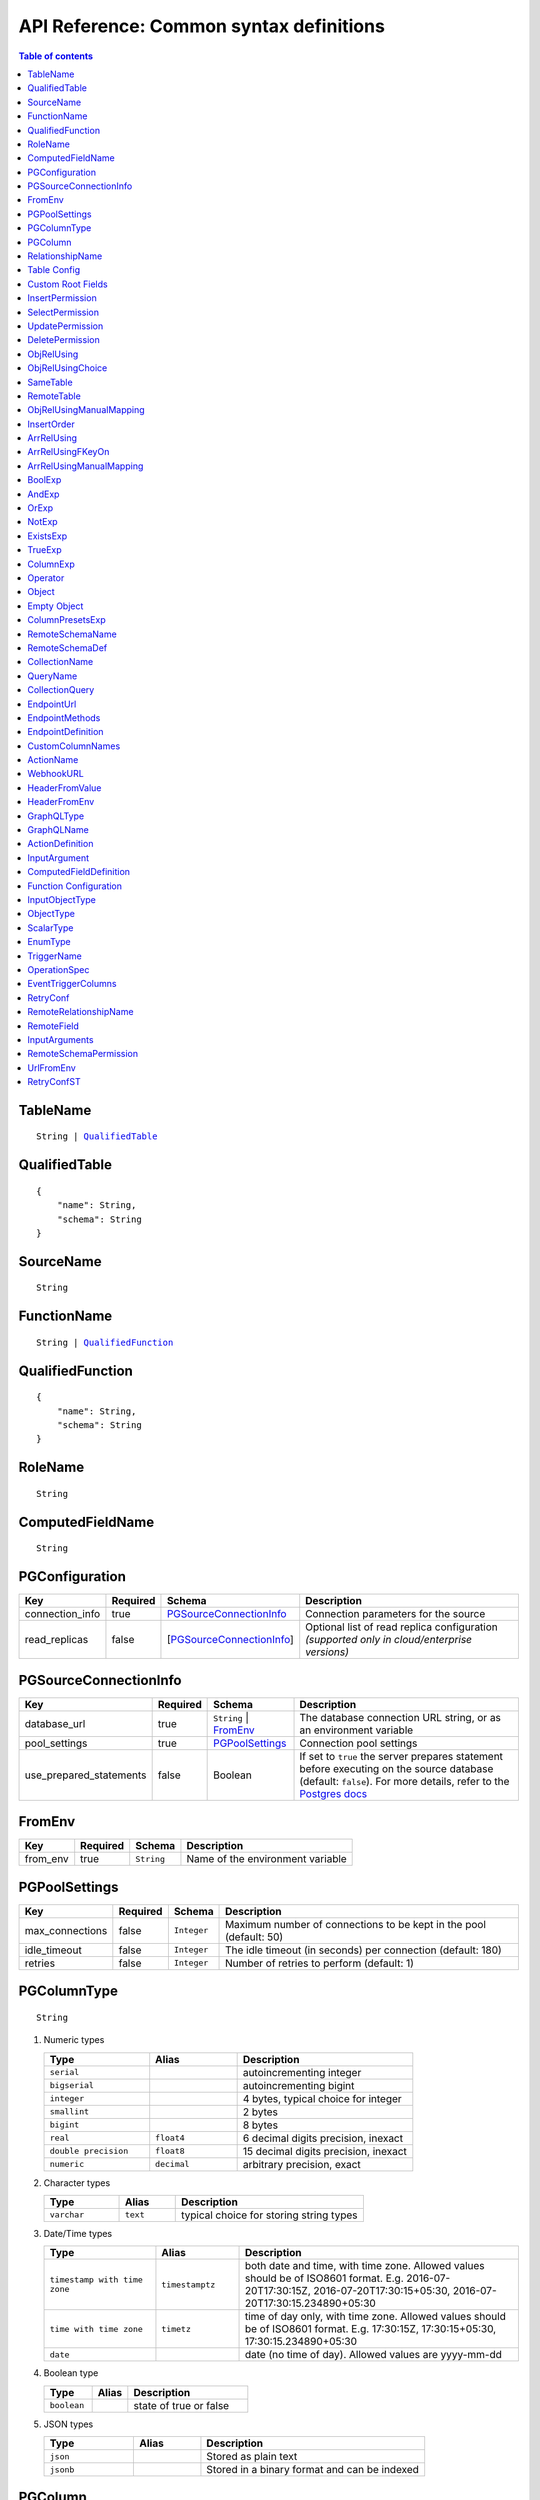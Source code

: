 .. meta::
   :description: Common syntax definitions for the Hasura schema/metadata API
   :keywords: hasura, docs, schema/metadata API, API reference, syntax definitions

.. _api_metadata_syntax_defs:

API Reference: Common syntax definitions
========================================

.. contents:: Table of contents
  :backlinks: none
  :depth: 1
  :local:


.. _TableName:

TableName
^^^^^^^^^

.. parsed-literal::
   :class: haskell-pre

   String | QualifiedTable_

.. _QualifiedTable:

QualifiedTable
^^^^^^^^^^^^^^

.. parsed-literal::
   :class: haskell-pre

   {
       "name": String,
       "schema": String
   }

.. _SourceName:

SourceName
^^^^^^^^^^

.. parsed-literal::

  String

.. _FunctionName:

FunctionName
^^^^^^^^^^^^

.. parsed-literal::
   :class: haskell-pre

   String | QualifiedFunction_

QualifiedFunction
^^^^^^^^^^^^^^^^^

.. parsed-literal::
   :class: haskell-pre

   {
       "name": String,
       "schema": String
   }

.. _RoleName:

RoleName
^^^^^^^^

.. parsed-literal::

  String

.. _ComputedFieldName:

ComputedFieldName
^^^^^^^^^^^^^^^^^^

.. parsed-literal::

  String

.. _PGConfiguration:

PGConfiguration
^^^^^^^^^^^^^^^

.. list-table::
   :header-rows: 1

   * - Key
     - Required
     - Schema
     - Description
   * - connection_info
     - true
     - PGSourceConnectionInfo_
     - Connection parameters for the source
   * - read_replicas
     - false
     - [PGSourceConnectionInfo_]
     - Optional list of read replica configuration *(supported only in cloud/enterprise versions)*

.. _PGSourceConnectionInfo:

PGSourceConnectionInfo
^^^^^^^^^^^^^^^^^^^^^^

.. list-table::
   :header-rows: 1

   * - Key
     - Required
     - Schema
     - Description
   * - database_url
     - true
     - ``String`` | FromEnv_
     - The database connection URL string, or as an environment variable
   * - pool_settings
     - true
     - PGPoolSettings_
     - Connection pool settings
   * - use_prepared_statements
     - false
     - Boolean
     - If set to ``true`` the server prepares statement before executing on the source database (default: ``false``).
       For more details, refer to the `Postgres docs <https://www.postgresql.org/docs/current/sql-prepare.html>`__


.. _FromEnv:

FromEnv
^^^^^^^

.. list-table::
   :header-rows: 1

   * - Key
     - Required
     - Schema
     - Description
   * - from_env
     - true
     - ``String``
     - Name of the environment variable

.. _PGPoolSettings:

PGPoolSettings
^^^^^^^^^^^^^^

.. list-table::
   :header-rows: 1

   * - Key
     - Required
     - Schema
     - Description
   * - max_connections
     - false
     - ``Integer``
     - Maximum number of connections to be kept in the pool (default: 50)
   * - idle_timeout
     - false
     - ``Integer``
     - The idle timeout (in seconds) per connection (default: 180)
   * - retries
     - false
     - ``Integer``
     - Number of retries to perform (default: 1)


.. _PGColumnType:

PGColumnType
^^^^^^^^^^^^

.. parsed-literal::

  String

1. Numeric types

   .. list-table::
      :widths: 12 10 20
      :header-rows: 1

      * - Type
        - Alias
        - Description

      * - ``serial``
        -
        - autoincrementing integer

      * - ``bigserial``
        -
        - autoincrementing bigint

      * - ``integer``
        -
        - 4 bytes, typical choice for integer

      * - ``smallint``
        -
        - 2 bytes

      * - ``bigint``
        -
        - 8 bytes

      * - ``real``
        - ``float4``
        - 6 decimal digits precision, inexact

      * - ``double precision``
        - ``float8``
        - 15 decimal digits precision, inexact

      * - ``numeric``
        - ``decimal``
        - arbitrary precision, exact

2. Character types

   .. list-table::
      :widths: 8 6 20
      :header-rows: 1

      * - Type
        - Alias
        - Description

      * - ``varchar``
        - ``text``
        - typical choice for storing string types

3. Date/Time types

   .. list-table::
      :widths: 8 6 20
      :header-rows: 1

      * - Type
        - Alias
        - Description

      * - ``timestamp with time zone``
        - ``timestamptz``
        - both date and time, with time zone. Allowed values should be of ISO8601 format. E.g. 2016-07-20T17:30:15Z, 2016-07-20T17:30:15+05:30, 2016-07-20T17:30:15.234890+05:30

      * - ``time with time zone``
        - ``timetz``
        - time of day only, with time zone. Allowed values should be of ISO8601 format. E.g. 17:30:15Z, 17:30:15+05:30, 17:30:15.234890+05:30

      * - ``date``
        -
        - date (no time of day). Allowed values are yyyy-mm-dd

4. Boolean type

   .. list-table::
      :widths: 8 6 20
      :header-rows: 1

      * - Type
        - Alias
        - Description

      * - ``boolean``
        -
        - state of true or false

5. JSON types

   .. list-table::
      :widths: 8 6 20
      :header-rows: 1

      * - Type
        - Alias
        - Description

      * - ``json``
        -
        - Stored as plain text

      * - ``jsonb``
        -
        - Stored in a binary format and can be indexed

.. _PGColumn:

PGColumn
^^^^^^^^

.. parsed-literal::

  String

.. _RelationshipName:

RelationshipName
^^^^^^^^^^^^^^^^

.. parsed-literal::

  String

.. _table_config:

Table Config
^^^^^^^^^^^^

.. list-table::
   :header-rows: 1

   * - Key
     - Required
     - Schema
     - Description
   * - custom_name
     - false
     - ``String``
     - Customise the ``<table-name>`` with the provided custom name value.
       The GraphQL nodes for the table will be generated according to the custom name.
   * - custom_root_fields
     - false
     - :ref:`Custom Root Fields <custom_root_fields>`
     - Customise the root fields
   * - custom_column_names
     - false
     - :ref:`CustomColumnNames`
     - Customise the column fields

.. _custom_root_fields:

Custom Root Fields
^^^^^^^^^^^^^^^^^^

.. list-table::
   :header-rows: 1

   * - Key
     - Required
     - Schema
     - Description
   * - select
     - false
     - ``String``
     - Customise the ``<table-name>`` root field
   * - select_by_pk
     - false
     - ``String``
     - Customise the ``<table-name>_by_pk`` root field
   * - select_aggregate
     - false
     - ``String``
     - Customise the ``<table-name>_aggregete`` root field
   * - insert
     - false
     - ``String``
     - Customise the ``insert_<table-name>`` root field
   * - insert_one
     - false
     - ``String``
     - Customise the ``insert_<table-name>_one`` root field
   * - update
     - false
     - ``String``
     - Customise the ``update_<table-name>`` root field
   * - update_by_pk
     - false
     - ``String``
     - Customise the ``update_<table-name>_by_pk`` root field
   * - delete
     - false
     - ``String``
     - Customise the ``delete_<table-name>`` root field
   * - delete_by_pk
     - false
     - ``String``
     - Customise the ``delete_<table-name>_by_pk`` root field

.. _InsertPermission:

InsertPermission
^^^^^^^^^^^^^^^^

.. list-table::
   :header-rows: 1

   * - Key
     - Required
     - Schema
     - Description
   * - check
     - true
     - :ref:`BoolExp`
     - This expression has to hold true for every new row that is inserted
   * - set
     - false
     - :ref:`ColumnPresetExp`
     - Preset values for columns that can be sourced from session variables or static values
   * - columns
     - false
     - :ref:`PGColumn` array (or) ``'*'``
     - Can insert into only these columns (or all when ``'*'`` is specified)
   * - backend_only
     - false
     - Boolean
     - When set to ``true`` the mutation is accessible only if ``x-hasura-use-backend-only-permissions``
       session variable exists and is set to ``true`` and request is made with ``x-hasura-admin-secret``
       set if any auth is configured

.. _SelectPermission:

SelectPermission
^^^^^^^^^^^^^^^^

.. list-table::
   :header-rows: 1

   * - Key
     - Required
     - Schema
     - Description
   * - columns
     - true
     - :ref:`PGColumn` array (or) ``'*'``
     - Only these columns are selectable (or all when ``'*'`` is specified)
   * - computed_fields
     - false
     - :ref:`ComputedFieldName` array
     - Only these computed fields are selectable
   * - filter
     - true
     - :ref:`BoolExp`
     - Only the rows where this expression holds true are selectable
   * - limit
     - false
     - ``Integer``
     - The maximum number of rows that can be returned
   * - allow_aggregations
     - false
     - ``Boolean``
     - Toggle allowing aggregate queries

.. _UpdatePermission:

UpdatePermission
^^^^^^^^^^^^^^^^

.. list-table::
   :header-rows: 1

   * - Key
     - Required
     - Schema
     - Description
   * - columns
     - true
     - :ref:`PGColumn` array (or) ``'*'``
     - Only these columns are selectable (or all when ``'*'`` is specified)
   * - filter
     - true
     - :ref:`BoolExp`
     - Only the rows where this precondition holds true are updatable
   * - check
     - false
     - :ref:`BoolExp`
     - Postcondition which must be satisfied by rows which have been updated
   * - set
     - false
     - :ref:`ColumnPresetExp`
     - Preset values for columns that can be sourced from session variables or static values.


.. _DeletePermission:

DeletePermission
^^^^^^^^^^^^^^^^

.. list-table::
   :header-rows: 1

   * - Key
     - Required
     - Schema
     - Description
   * - filter
     - true
     - :ref:`BoolExp`
     - Only the rows where this expression holds true are deletable

.. _ObjRelUsing:

ObjRelUsing
^^^^^^^^^^^

.. list-table::
   :header-rows: 1

   * - Key
     - Required
     - Schema
     - Description
   * - foreign_key_constraint_on
     - false
     - :ref:`ObjRelUsingChoice <ObjRelUsingChoice>`
     - The column with foreign key constraint or the remote table and column
   * - manual_configuration
     - false
     - :ref:`ObjRelUsingManualMapping <ObjRelUsingManualMapping>`
     - Manual mapping of table and columns

.. note::

   There has to be at least one and only one of ``foreign_key_constraint_on``
   and ``manual_configuration``.

.. _ObjRelUsingChoice:

ObjRelUsingChoice
^^^^^^^^^^^^^^^^^

.. parsed-literal::
   :class: haskell-pre

   SameTable_ | RemoteTable_

SameTable
^^^^^^^^^

.. parsed-literal::

   PGColumn_

RemoteTable
^^^^^^^^^^^

.. parsed-literal::
   :class: haskell-pre

   {
       "table"  : TableName_,
       "column" : PGColumn_
   }

.. admonition:: Supported from

    Supported in ``v2.0.0-alpha.3`` and above.

.. _ObjRelUsingManualMapping:

ObjRelUsingManualMapping
^^^^^^^^^^^^^^^^^^^^^^^^

.. list-table::
   :header-rows: 1

   * - Key
     - Required
     - Schema
     - Description
   * - remote_table
     - true
     - :ref:`TableName`
     - The table to which the relationship has to be established
   * - column_mapping
     - true
     - Object (:ref:`PGColumn` : :ref:`PGColumn`)
     - Mapping of columns from current table to remote table
   * - insertion_order
     - false
     - :ref:`InsertOrder`
     - insertion order: before or after parent (default: before)


.. _InsertOrder:

InsertOrder
^^^^^^^^^^^

Describes when should the referenced table row be inserted in relation to the
current table row in case of a nested insert. Defaults to "before_parent".

.. parsed-literal::
   :class: haskell-pre

   "before_parent" | "after_parent"

.. admonition:: Supported from

    Supported in ``v2.0.0-alpha.3`` and above.

.. _ArrRelUsing:

ArrRelUsing
^^^^^^^^^^^

.. list-table::
   :header-rows: 1

   * - Key
     - Required
     - Schema
     - Description
   * - foreign_key_constraint_on
     - false
     - ArrRelUsingFKeyOn_
     - The column with foreign key constraint
   * - manual_configuration
     - false
     - ArrRelUsingManualMapping_
     - Manual mapping of table and columns

ArrRelUsingFKeyOn
^^^^^^^^^^^^^^^^^

.. list-table::
   :header-rows: 1

   * - Key
     - Required
     - Schema
     - Description
   * - table
     - true
     - :ref:`TableName`
     - Name of the table
   * - column
     - true
     - :ref:`PGColumn`
     - Name of the column with foreign key constraint

ArrRelUsingManualMapping
^^^^^^^^^^^^^^^^^^^^^^^^

.. list-table::
   :header-rows: 1

   * - Key
     - Required
     - Schema
     - Description
   * - remote_table
     - true
     - :ref:`TableName`
     - The table to which the relationship has to be established
   * - column_mapping
     - true
     - Object (:ref:`PGColumn` : :ref:`PGColumn`)
     - Mapping of columns from current table to remote table

.. _BoolExp:

BoolExp
^^^^^^^

.. parsed-literal::
   :class: haskell-pre

   AndExp_ | OrExp_ | NotExp_ | ExistsExp_ | TrueExp_ | ColumnExp_

AndExp
^^^^^^

.. parsed-literal::
   :class: haskell-pre

   {
       "$and" : [BoolExp_],
   }

OrExp
^^^^^

.. parsed-literal::
   :class: haskell-pre

   {
       "$or"  : [BoolExp_],
   }

NotExp
^^^^^^

.. parsed-literal::
   :class: haskell-pre

   {
       "$not" : BoolExp_
   }

ExistsExp
^^^^^^^^^

.. parsed-literal::
   :class: haskell-pre

   {
       "$exists" : {
            "_table": TableName_,
            "_where": BoolExp_
       }
   }

TrueExp
^^^^^^^

.. parsed-literal::
   :class: haskell-pre

    {}

ColumnExp
^^^^^^^^^

.. parsed-literal::
   :class: haskell-pre

   {
       PGColumn_ : { Operator_ : Value }
   }

.. _MetadataOperator:

Operator
^^^^^^^^

**Generic operators (all column types except json, jsonb) :**

.. list-table::
   :header-rows: 1

   * - Operator
     - PostgreSQL equivalent
   * - ``"$eq"``
     - ``=``
   * - ``"$ne"``
     - ``<>``
   * - ``"$gt"``
     - ``>``
   * - ``"$lt"``
     - ``<``
   * - ``"$gte"``
     - ``>=``
   * - ``"$lte"``
     - ``<=``
   * - ``"$in"``
     - ``IN``
   * - ``"$nin"``
     - ``NOT IN``

(For more details, refer to the Postgres docs for `comparison operators <https://www.postgresql.org/docs/current/functions-comparison.html>`__ and `list based search operators <https://www.postgresql.org/docs/current/functions-comparisons.html>`__.)

**Text related operators :**

.. list-table::
   :header-rows: 1

   * - Operator
     - PostgreSQL equivalent
   * - ``"$like"``
     - ``LIKE``
   * - ``"$nlike"``
     - ``NOT LIKE``
   * - ``"$ilike"``
     - ``ILIKE``
   * - ``"$nilike"``
     - ``NOT ILIKE``
   * - ``"$similar"``
     - ``SIMILAR TO``
   * - ``"$nsimilar"``
     - ``NOT SIMILAR TO``
   * - ``$regex``
     - ``~``
   * - ``$iregex``
     - ``~*``
   * - ``$nregex``
     - ``!~``
   * - ``$niregex``
     - ``!~*``


(For more details on text related operators, refer to the `Postgres docs <https://www.postgresql.org/docs/current/functions-matching.html>`__.)

**Operators for comparing columns (all column types except json, jsonb):**

**Column Comparison Operator**

.. parsed-literal::
   :class: haskell-pre

   {
     PGColumn_: {
       Operator_: {
         PGColumn_ | ["$", PGColumn_]
       }
     }
   }

Column comparison operators can be used to compare columns of the same
table or a related table. To compare a column of a table with another column of :

1. The same table -

.. parsed-literal::
   :class: haskell-pre

   {
     PGColumn_: {
       Operator_: {
         PGColumn_
       }
     }
   }

2. The table on which the permission is being defined on -

.. parsed-literal::
   :class: haskell-pre

   {
     PGColumn_: {
       Operator_: {
         [$, PGColumn_]
       }
     }
   }

.. list-table::
   :header-rows: 1

   * - Operator
     - PostgreSQL equivalent
   * - ``"$ceq"``
     - ``=``
   * - ``"$cne"``
     - ``<>``
   * - ``"$cgt"``
     - ``>``
   * - ``"$clt"``
     - ``<``
   * - ``"$cgte"``
     - ``>=``
   * - ``"$clte"``
     - ``<=``

(For more details on comparison operators, refer to the `Postgres docs <https://www.postgresql.org/docs/current/functions-comparison.html>`__.)

**Checking for NULL values :**

.. list-table::
   :header-rows: 1

   * - Operator
     - PostgreSQL equivalent
   * - ``_is_null`` (takes true/false as values)
     - ``IS NULL``

(For more details on the ``IS NULL`` expression, refer to the `Postgres docs <https://www.postgresql.org/docs/current/functions-comparison.html>`__.)

**JSONB operators :**

.. list-table::
   :header-rows: 1

   * - Operator
     - PostgreSQL equivalent
   * - ``_contains``
     - ``@>``
   * - ``_contained_in``
     - ``<@``
   * - ``_has_key``
     - ``?``
   * - ``_has_keys_any``
     - ``?!``
   * - ``_has_keys_all``
     - ``?&``

(For more details on JSONB operators, refer to the `Postgres docs <https://www.postgresql.org/docs/current/static/functions-json.html#FUNCTIONS-JSONB-OP-TABLE>`__.)

**PostGIS related operators on GEOMETRY columns:**

.. list-table::
   :header-rows: 1

   * - Operator
     - PostGIS equivalent
   * - ``_st_contains``
     - ``ST_Contains(column, input)``
   * - ``_st_crosses``
     - ``ST_Crosses(column, input)``
   * - ``_st_equals``
     - ``ST_Equals(column, input)``
   * - ``_st_3d_intersects``
     - ``ST_3DIntersects(column, input)``
   * - ``_st_intersects``
     - ``ST_Intersects(column, input)``
   * - ``_st_overlaps``
     - ``ST_Overlaps(column, input)``
   * - ``_st_touches``
     - ``ST_Touches(column, input)``
   * - ``_st_within``
     - ``ST_Within(column, input)``
   * - ``_st_d_within``
     - ``ST_DWithin(column, input)``
   * - ``_st_3d_d_within``
     - ``ST_3DDWithin(column, input)``

(For more details on spatial relationship operators, refer to the `PostGIS docs <http://postgis.net/workshops/postgis-intro/spatial_relationships.html>`__.)

.. note::

   - All operators take a JSON representation of ``geometry/geography`` values as input value.
   - The input value for ``_st_d_within`` operator is an object:

     .. parsed-literal::

       {
         field-name : {_st_d_within: {distance: Float, from: Value} }
       }


.. _Object:

Object
^^^^^^

A JSONObject_

.. parsed-literal::
   :class: haskell-pre

   {
      "k1" : v1,
      "k2" : v2,
      ..
   }

.. _JSONObject: https://tools.ietf.org/html/rfc7159

.. _Empty Object:

Empty Object
^^^^^^^^^^^^

An empty JSONObject_

.. code-block:: json

   {}

.. _ColumnPresetExp:

ColumnPresetsExp
^^^^^^^^^^^^^^^^
A JSONObject_ of a Postgres column name to value mapping, where the value can be static or derived from a session variable.

.. parsed-literal::
   :class: haskell-pre

   {
      "column1" : colVal1,
      "column2" : colVal2,
      ..
   }

E.g. where ``id`` is derived from a session variable and ``city`` is a static value.

.. code-block:: json

   {
      "id" : "x-hasura-User-Id",
      "city" : "San Francisco"
   }

.. note::

   If the value of any key begins with "x-hasura-" (*case-insensitive*), the value of the column specified in the key will be derived from a session variable of the same name.

.. _RemoteSchemaName:

RemoteSchemaName
^^^^^^^^^^^^^^^^

.. parsed-literal::

  String

.. _RemoteSchemaDef:

RemoteSchemaDef
^^^^^^^^^^^^^^^

.. parsed-literal::
   :class: haskell-pre

   {
      "url" : url-string,
      "url_from_env" : env-var-string,
      "headers": [
           { "name": header-name-string,
             "value": header-value-string,
             "value_from_env": env-var-string
           }
      ],
      "forward_client_headers": boolean,
      "timeout_seconds": integer
   }

.. _CollectionName:

CollectionName
^^^^^^^^^^^^^^

.. parsed-literal::

  String

.. _QueryName:

QueryName
^^^^^^^^^

.. parsed-literal::

  String

.. _CollectionQuery:

CollectionQuery
^^^^^^^^^^^^^^^

.. parsed-literal::
   :class: haskell-pre

   {
       "name": String,
       "query": String
   }

.. _EndpointUrl:

EndpointUrl
^^^^^^^^^^^

.. parsed-literal::

  String

.. _EndpointMethods:

EndpointMethods
^^^^^^^^^^^^^^^

.. parsed-literal::

  [String]

.. _EndpointDef:

EndpointDefinition
^^^^^^^^^^^^^^^^^^

.. parsed-literal::
   :class: haskell-pre

   {
       "query": {
         "query_name : String,
         "collection_name" : CollectionName
       }
   }


.. _CustomColumnNames:

CustomColumnNames
^^^^^^^^^^^^^^^^^

A JSONObject_ of Postgres column name to GraphQL name mapping

.. parsed-literal::
   :class: haskell-pre

   {
      "column1" : String,
      "column2" : String,
      ..
   }

.. _ActionName:

ActionName
^^^^^^^^^^

.. parsed-literal::
   :class: haskell-pre

   String


.. _WebhookURL:

WebhookURL
^^^^^^^^^^

A String value which supports templating environment variables enclosed in ``{{`` and ``}}``.

.. parsed-literal::
   :class: haskell-pre

   String

Template example: ``https://{{ACTION_API_DOMAIN}}/create-user``

.. _HeaderFromValue:

HeaderFromValue
^^^^^^^^^^^^^^^

.. list-table::
   :header-rows: 1

   * - Key
     - required
     - Schema
     - Description
   * - name
     - true
     - String
     - Name of the header
   * - value
     - true
     - String
     - Value of the header

.. _HeaderFromEnv:


HeaderFromEnv
^^^^^^^^^^^^^

.. list-table::
   :header-rows: 1

   * - Key
     - required
     - Schema
     - Description
   * - name
     - true
     - String
     - Name of the header
   * - value_from_env
     - true
     - String
     - Name of the environment variable which holds the value of the header

.. _GraphQLType:

GraphQLType
^^^^^^^^^^^

A GraphQL `Type Reference <https://spec.graphql.org/June2018/#sec-Type-References>`__ string.

.. parsed-literal::
   :class: haskell-pre

   String

Example: ``String!`` for non-nullable String type and ``[String]`` for array of String types

.. _GraphQLName:

GraphQLName
^^^^^^^^^^^

A string literal that conform to `GraphQL spec <https://spec.graphql.org/June2018/#Name>`__.

.. parsed-literal::
   :class: haskell-pre

   String

.. _ActionDefinition:

ActionDefinition
^^^^^^^^^^^^^^^^

.. list-table::
   :header-rows: 1

   * - Key
     - Required
     - Schema
     - Description
   * - arguments
     - false
     - Array of InputArgument_
     - Input arguments
   * - output_type
     - true
     - :ref:`GraphQLType <GraphQLType>`
     - The output type of the action. Only object and list of objects are allowed.
   * - kind
     - false
     - [ ``synchronous`` | ``asynchronous`` ]
     - The kind of the mutation action (default: ``synchronous``). If the type of
       the action is ``query`` then the ``kind`` field should be omitted.
   * - headers
     - false
     - [ :ref:`HeaderFromValue <HeaderFromValue>` | :ref:`HeaderFromEnv <HeaderFromEnv>` ]
     - List of defined headers to be sent to the handler
   * - forward_client_headers
     - false
     - boolean
     - If set to ``true`` the client headers are forwarded to the webhook handler (default: ``false``)
   * - handler
     - true
     - :ref:`WebhookURL <WebhookURL>`
     - The action's webhook URL
   * - type
     - false
     - [ ``mutation`` | ``query`` ]
     - The type of the action (default: ``mutation``)
   * - timeout
     - false
     - Integer
     - Number of seconds to wait for response before timing out. Default: 30


.. _InputArgument:

InputArgument
^^^^^^^^^^^^^

.. list-table::
   :header-rows: 1

   * - Key
     - Required
     - Schema
     - Description
   * - name
     - true
     - text
     - Name of the argument
   * - type
     - true
     - :ref:`GraphQLType <GraphQLType>`
     - Type of the argument

.. note::

   The ``GraphQL Types`` used in creating an action must be defined before via :ref:`Custom Types <api_custom_types>`

.. _ComputedFieldDefinition:

ComputedFieldDefinition
^^^^^^^^^^^^^^^^^^^^^^^

.. list-table::
   :header-rows: 1

   * - Key
     - Required
     - Schema
     - Description
   * - function
     - true
     - :ref:`FunctionName <FunctionName>`
     - The SQL function
   * - table_argument
     - false
     - String
     - Name of the argument which accepts a table row type. If omitted, the first
       argument is considered a table argument
   * - session_argument
     - false
     - String
     - Name of the argument which accepts the Hasura session object as
       a JSON/JSONB value. If omitted, the Hasura session object is
       not passed to the function

.. _function_configuration:

Function Configuration
^^^^^^^^^^^^^^^^^^^^^^

.. list-table::
   :header-rows: 1

   * - Key
     - Required
     - Schema
     - Description
   * - session_argument
     - false
     - `String`
     - Function argument which accepts session info JSON
   * - exposed_as
     - false
     - `String`
     - In which part of the schema should we expose this function? Either "mutation" or "query".

.. _function_req_note:

.. note::

   Currently, only functions which satisfy the following constraints can be exposed over the GraphQL API
   (*terminology from* `Postgres docs <https://www.postgresql.org/docs/current/sql-createfunction.html>`__):

   - **Function behaviour**: ``STABLE`` or ``IMMUTABLE`` functions may *only* be exposed as queries (i.e. with ``exposed_as: query``)
     ``VOLATILE`` functions may be exposed as mutations or queries.
   - **Return type**: MUST be ``SETOF <table-name>`` OR ``<table_name>`` where ``<table-name>`` is already tracked
   - **Argument modes**: ONLY ``IN``


.. _InputObjectType:

InputObjectType
^^^^^^^^^^^^^^^

A simple JSON object to define `GraphQL Input Object <https://spec.graphql.org/June2018/#sec-Input-Objects>`__

.. list-table::
   :header-rows: 1

   * - Key
     - Required
     - Schema
     - Description
   * - name
     - true
     - :ref:`GraphQLName`
     - Name of the Input object type
   * - description
     - false
     - String
     - Description of the Input object type
   * - fields
     - true
     - Array of InputObjectField_
     - Fields of the Input object type

.. _InputObjectField:

InputObjectField
****************

.. list-table::
   :header-rows: 1

   * - Key
     - Required
     - Schema
     - Description
   * - name
     - true
     - :ref:`GraphQLName`
     - Name of the Input object field
   * - description
     - false
     - String
     - Description of the Input object field
   * - type
     - true
     - :ref:`GraphQLType <GraphQLType>`
     - GraphQL ype of the input object field


.. _ObjectType:

ObjectType
^^^^^^^^^^

A simple JSON object to define `GraphQL Object <https://spec.graphql.org/June2018/#sec-Objects>`__

.. list-table::
   :header-rows: 1

   * - Key
     - Required
     - Schema
     - Description
   * - name
     - true
     - :ref:`GraphQLName`
     - Name of the Object type
   * - description
     - false
     - String
     - Description of the Object type
   * - fields
     - true
     - Array of ObjectField_
     - Fields of the Object type
   * - relationships
     - false
     - Array of ObjectRelationship_
     - Relationships of the Object type to tables

.. _ObjectField:

ObjectField
***********

.. list-table::
   :header-rows: 1

   * - Key
     - Required
     - Schema
     - Description
   * - name
     - true
     - :ref:`GraphQLName`
     - Name of the Input object field
   * - description
     - false
     - String
     - Description of the Input object field
   * - type
     - true
     - :ref:`GraphQLType <GraphQLType>`
     - GraphQL type of the input object field

.. _ObjectRelationship:

ObjectRelationship
******************

.. list-table::
   :header-rows: 1

   * - Key
     - Required
     - Schema
     - Description
   * - name
     - true
     - :ref:`RelationshipName`
     - Name of the relationship, shouldn't conflict with existing field names
   * - type
     - true
     - [ ``object`` | ``array`` ]
     - Type of the relationship
   * - remote_table
     - true
     - :ref:`TableName`
     - The table to which relationship is defined
   * - field_mapping
     - true
     - Object (ObjectField_ name : Remote table's :ref:`PGColumn`)
     - Mapping of fields of object type to columns of remote table

.. _ScalarType:

ScalarType
^^^^^^^^^^

A simple JSON object to define `GraphQL Scalar <https://spec.graphql.org/June2018/#sec-Scalars>`__

.. list-table::
   :header-rows: 1

   * - Key
     - Required
     - Schema
     - Description
   * - name
     - true
     - :ref:`GraphQLName`
     - Name of the Scalar type
   * - description
     - false
     - String
     - Description of the Scalar type

.. _EnumType:

EnumType
^^^^^^^^

A simple JSON object to define `GraphQL Enum <https://spec.graphql.org/June2018/#sec-Enums>`__

.. list-table::
   :header-rows: 1

   * - Key
     - Required
     - Schema
     - Description
   * - name
     - true
     - :ref:`GraphQLName`
     - Name of the Enum type
   * - description
     - false
     - String
     - Description of the Enum type
   * - values
     - true
     - Array of EnumValue_
     - Values of the Enum type

.. _EnumValue:

EnumValue
*********

.. list-table::
   :header-rows: 1

   * - Key
     - Required
     - Schema
     - Description
   * - value
     - true
     - :ref:`GraphQLName`
     - Value of the Enum type
   * - description
     - false
     - String
     - Description of the value
   * - is_deprecated
     - false
     - Boolean
     - If set to ``true``, the enum value is marked as deprecated


.. _TriggerName:

TriggerName
^^^^^^^^^^^

.. parsed-literal::

  String

.. _OperationSpec:

OperationSpec
^^^^^^^^^^^^^

.. list-table::
   :header-rows: 1

   * - Key
     - Required
     - Schema
     - Description
   * - columns
     - true
     - EventTriggerColumns_
     - List of columns or "*" to listen to changes
   * - payload
     - false
     - EventTriggerColumns_
     - List of columns or "*" to send as part of webhook payload

.. _EventTriggerColumns:

EventTriggerColumns
^^^^^^^^^^^^^^^^^^^

.. parsed-literal::
   :class: haskell-pre

   "*" | [:ref:`PGColumn`]

.. _RetryConf:

RetryConf
^^^^^^^^^

.. list-table::
   :header-rows: 1

   * - Key
     - required
     - Schema
     - Description
   * - num_retries
     - false
     - Integer
     - Number of times to retry delivery. Default: 0
   * - interval_sec
     - false
     - Integer
     - Number of seconds to wait between each retry. Default: 10
   * - timeout_sec
     - false
     - Integer
     - Number of seconds to wait for response before timing out. Default: 60

.. _RemoteRelationshipName:

RemoteRelationshipName
^^^^^^^^^^^^^^^^^^^^^^

.. parsed-literal::

  String

.. _RemoteField:

RemoteField
^^^^^^^^^^^

.. parsed-literal::
   :class: haskell-pre

   {
      FieldName: {
        "arguments": InputArguments
        "field": RemoteField  # optional
      }
   }


``RemoteField`` is a recursive tree structure that points to the field in the remote schema that needs to be joined with. It is recursive because the remote field maybe nested deeply in the remote schema.

Examples:

.. code-block:: http

   POST /v1/query HTTP/1.1
   Content-Type: application/json
   X-Hasura-Role: admin

   {
      "message": {
         "arguments":{
            "message_id":"$id"
          }
      }
   }

.. code-block:: http

   POST /v1/query HTTP/1.1
   Content-Type: application/json
   X-Hasura-Role: admin

   {
      "messages": {
         "arguments": {
            "limit": 100
         },
         "field": {
           "private": {
             "arguments": {
                "id" : "$id"
             }
           }
         }
      }
   }

InputArguments
^^^^^^^^^^^^^^

.. parsed-literal::
   :class: haskell-pre

   {
     InputField : $PGColumn | Scalar
   }

Table columns can be referred by prefixing ``$`` e.g ``$id``.

.. _RemoteSchemaPermission:

RemoteSchemaPermission
^^^^^^^^^^^^^^^^^^^^^^

.. list-table::
   :header-rows: 1

   * - Key
     - Required
     - Schema
     - Description
   * - schema
     - true
     - GraphQL SDL
     - GraphQL SDL defining the role based schema

UrlFromEnv
^^^^^^^^^^

.. list-table::
   :header-rows: 1

   * - Key
     - required
     - Schema
     - Description
   * - from_env
     - true
     - String
     - Name of the environment variable which has the URL

.. _RetryConfST:

RetryConfST
^^^^^^^^^^^

.. list-table::
   :header-rows: 1

   * - Key
     - required
     - Schema
     - Description
   * - num_retries
     - false
     - Integer
     - Number of times to retry delivery. Default: 0
   * - retry_interval_seconds
     - false
     - Integer
     - Number of seconds to wait between each retry. Default: 10
   * - timeout_seconds
     - false
     - Integer
     - Number of seconds to wait for response before timing out. Default: 60
   * - tolerance_seconds
     - false
     - Integer
     - Number of seconds between scheduled time and actual delivery time that is acceptable. If the time difference is more than this, then the event is dropped. Default: 21600 (6 hours)
